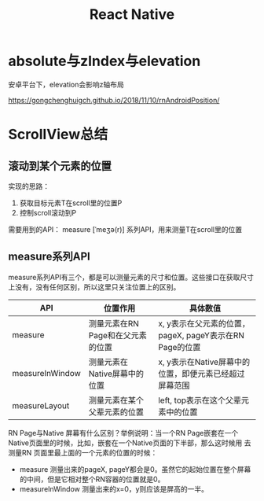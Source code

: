 #+TITLE: React Native


* absolute与zIndex与elevation
  安卓平台下，elevation会影响z轴布局
  
  https://gongchenghuigch.github.io/2018/11/10/rnAndroidPosition/

* ScrollView总结 
** 滚动到某个元素的位置
   实现的思路：
   1. 获取目标元素T在scroll里的位置P
   2. 控制scroll滚动到P

   需要用到的API：
   measure [ˈmeʒə(r)] 系列API，用来测量T在scroll里的位置

** measure系列API

   measure系列API有三个，都是可以测量元素的尺寸和位置。这些接口在获取尺寸上没有，没有任何区别，所以这里只关注位置上的区别。
   
   | API             | 位置作用                          | 具体数值                                                |
   |-----------------+-----------------------------------+---------------------------------------------------------|
   | measure         | 测量元素在RN Page和在父元素的位置 | x, y表示在父元素的位置，pageX, pageY表示在RN Page的位置 |
   | measureInWindow | 测量元素在Native屏幕中的位置      | x, y表示在Native屏幕中的位置，即便元素已经超过屏幕范围  |
   | measureLayout   | 测量元素在某个父辈元素的位置      | left, top表示在这个父辈元素中的位置                     |

   RN Page与Native 屏幕有什么区别？举例说明：当一个RN Page嵌套在一个Native页面里的时候，比如，嵌套在一个Native页面的下半部，那么这时候用
   去测量RN 页面里最上面的一个元素的位置的时候：

   + measure 测量出来的pageX, pageY都会是0。虽然它的起始位置在整个屏幕的中间，但是它相对整个RN容器的位置就是0。
   + measureInWindow 测量出来的x=0，y则应该是屏高的一半。

   
